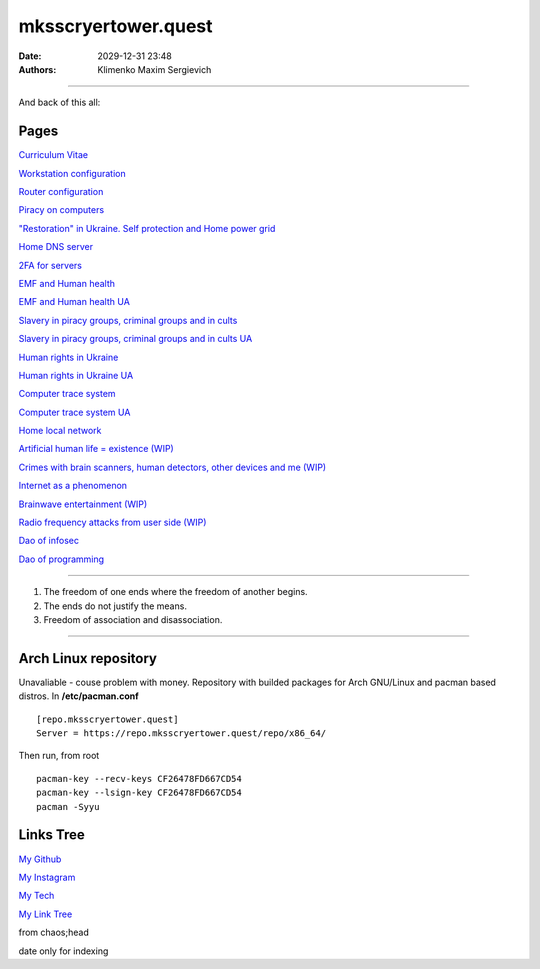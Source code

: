 mksscryertower.quest
####################

:date: 2029-12-31 23:48
:authors: Klimenko Maxim Sergievich

####################

.. image:: images/mainmeme.jpg
	   :align: left


And back of this all:

.. image:: images/img-2024-11-23-011418.v01.png
	   :align: left

=====
Pages
=====

`Curriculum Vitae <{filename}/category/Curriculum_Vitae_of_Klimenko_Maxim_Sergievich.rst>`_

`Workstation configuration <{filename}/category/Workstation_configuration.rst>`_

`Router configuration <{filename}/category/Router_configuration.rst>`_

`Piracy on computers <{filename}/category/Piracy_on_computers.rst>`_

`"Restoration" in Ukraine. Self protection and Home power grid <{filename}/category/Self_protection_and_Home_power_grid.rst>`_

`Home DNS server <{filename}/category/Home_dns_server.rst>`_

`2FA for servers <{filename}/category/2FA_for_servers.rst>`_

`EMF and Human health <{filename}/category/Health_Effects_in_RF_Electromagnetic_fields.rst>`_

`EMF and Human health UA <{filename}/category/Health_Effects_in_RF_Electromagnetic_fields_ua.rst>`_

`Slavery in piracy groups, criminal groups and in cults <{filename}/category/Slavery_in_piracy_groups_criminal_groups_and_in_cults.rst>`_

`Slavery in piracy groups, criminal groups and in cults UA <{filename}/category/Slavery_in_piracy_groups_criminal_groups_and_in_cults_ua.rst>`_

`Human rights in Ukraine <{filename}/category/Human_rights_in_Ukraine.rst>`_

`Human rights in Ukraine UA <{filename}/category/Human_rights_in_Ukraine_ua.rst>`_

`Computer trace system <{filename}/category/Computer_trace_system.rst>`_

`Computer trace system UA <{filename}/category/Computer_trace_system_ua.rst>`_

`Home local network <{filename}/category/Home_local_network.rst>`_

`Artificial human life = existence (WIP) <{filename}/category/Artificial_human_life_and_existence.rst>`_

`Crimes with brain scanners, human detectors, other devices and me (WIP) <{filename}/category/Crimes_with_brain_scanners_human_detectors_other_devices_and_me.rst>`_

`Internet as a phenomenon <{filename}/category/Internet_as_a_phenomenon.rst>`_

`Brainwave entertainment (WIP) <{filename}/category/Brainwave_entertainment.rst>`_

`Radio frequency attacks from user side (WIP) <{filename}/category/Radio_frequency_attacks_from_user_side.rst>`_

`Dao of infosec <{filename}/category/Dao_of_infosec.rst>`_

`Dao of programming <{filename}/category/Dao_of_programming.rst>`_

#####################

1. The freedom of one ends where the freedom of another begins.

2. The ends do not justify the means.

3. Freedom of association and disassociation.

#####################

=====================
Arch Linux repository
=====================

Unavaliable - couse problem with money.
Repository with builded packages for Arch GNU/Linux and pacman based distros.
In **/etc/pacman.conf** ::

  [repo.mksscryertower.quest]
  Server = https://repo.mksscryertower.quest/repo/x86_64/

Then run, from root ::

  pacman-key --recv-keys CF26478FD667CD54
  pacman-key --lsign-key CF26478FD667CD54
  pacman -Syyu


==========
Links Tree
==========

`My Github`_

.. _My Github: https://github.com/asciiscry3r

`My Instagram`_

.. _My Instagram: https://www.instagram.com/maximklimenkosergievich/

`My Tech`_

.. _My Tech: https://photos.app.goo.gl/Qp3hbLHZ2Ch7RH497

`My Link Tree`_

.. _My Link Tree: https://linktr.ee/_scry3r_


.. image:: images/emfanime.png
	   :align: left

.. image:: images/animephosphen.png
	   :align: left

from chaos;head

date only for indexing
